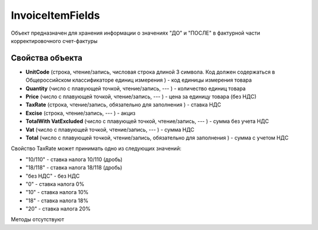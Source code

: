 ﻿InvoiceItemFields
=================

Объект предназначен для хранения информации о значениях "ДО" и "ПОСЛЕ" в
фактурной части корректировочного счет-фактуры

Свойства объекта
----------------


- **UnitCode** (строка, чтение/запись, числовая строка длиной 3 символа. Код должен содержаться в Общероссийском классификаторе единиц измерения ) - код единицы измерения товара

- **Quantity** (число с плавующей точкой, чтение/запись, --- ) - количество единиц товара

- **Price** (число с плавующей точкой, чтение/запись, --- ) - цена за единицу товара (без НДС)

- **TaxRate** (строка, чтение/запись, обязательно для заполнения ) - ставка НДС

- **Excise** (строка, чтение/запись, --- ) - акциз

- **TotalWith VatExcluded** (число с плавующей точкой, чтение/запись, --- ) - сумма без учета НДС

- **Vat** (число с плавующей точкой, чтение/запись, --- ) - сумма НДС

- **Total** (число с плавующей точкой, чтение/запись, обязательно для заполнения ) - сумма с учетом НДС


Свойство TaxRate может принимать одно из следующих значений:

-  "10/110" - ставка налога 10/110 (дробь)
-  "18/118" - ставка налога 18/118 (дробь)
-  "без НДС" - без НДС
-  "0" - ставка налога 0%
-  "10" - ставка налога 10%
-  "18" - ставка налога 18%
-  "20" - ставка налога 20%

Методы отсутствуют
